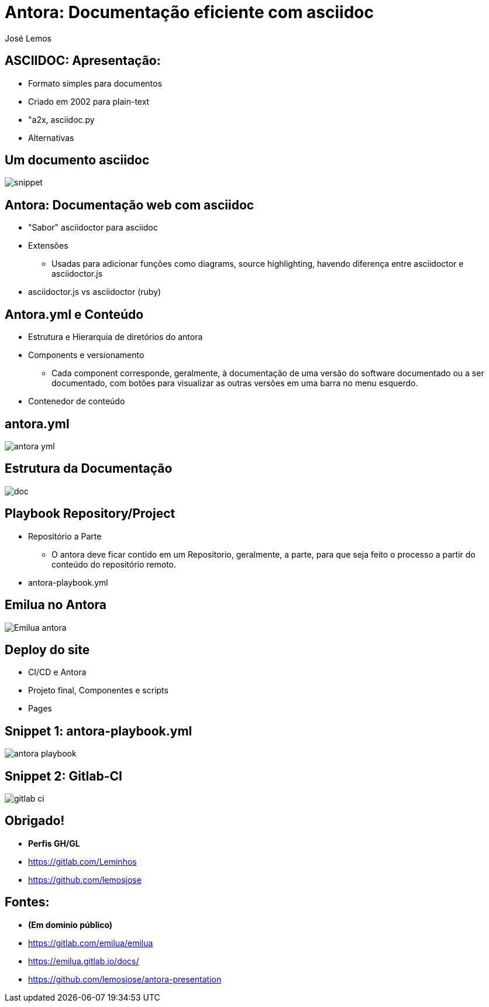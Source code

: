 :date: 21/12/2022 
:author: José Lemos 

= Antora: Documentação eficiente com asciidoc


== ASCIIDOC: Apresentação:

* Formato simples para documentos 
* Criado em 2002 para plain-text
* "a2x, asciidoc.py 
* Alternativas 

== Um documento asciidoc 

image::../assets/images/snippet.png[]

== Antora: Documentação web com asciidoc 

* "Sabor" asciidoctor para asciidoc

* Extensões 
- Usadas para adicionar funções como diagrams, source highlighting, havendo diferença entre asciidoctor e
asciidoctor.js

* asciidoctor.js vs asciidoctor (ruby)

== Antora.yml e Conteúdo 

* Estrutura e Hierarquia de diretórios do antora

* Components e versionamento
- Cada component corresponde, geralmente, à documentação de uma versão do software documentado ou a ser documentado, com botões para visualizar as outras versões em uma barra no menu esquerdo.

* Contenedor de conteúdo 

== antora.yml 

image::../assets/images/antora_yml.png[]

== Estrutura da Documentação 

image:../assets/images/doc.png[]

== Playbook Repository/Project 

* Repositório a Parte
- O antora deve ficar contido em um Repositorio, geralmente, a parte, para que seja feito o processo a partir do conteúdo do repositório remoto.

* antora-playbook.yml 


== Emilua no Antora

image::../assets/images/Emilua-antora.png[]

== Deploy do site

* CI/CD e Antora 
* Projeto final, Componentes e scripts 
* Pages

== Snippet 1: antora-playbook.yml

image::../assets/images/antora_playbook.yml[]

== Snippet 2: Gitlab-CI

image:../assets/images/gitlab-ci.png[]

== Obrigado!

* **Perfis GH/GL** 
* https://gitlab.com/Leminhos
* https://github.com/lemosjose

== Fontes:

* **(Em domínio público)**
* https://gitlab.com/emilua/emilua
* https://emilua.gitlab.io/docs/
* https://github.com/lemosjose/antora-presentation
